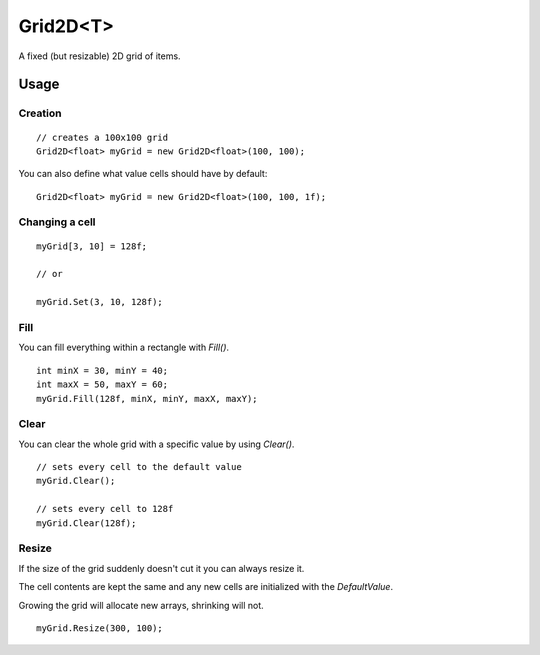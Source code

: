 Grid2D<T>
=========

.. highlight:: csharp

A fixed (but resizable) 2D grid of items. 

Usage
-----
Creation
~~~~~~~~
::

    // creates a 100x100 grid
    Grid2D<float> myGrid = new Grid2D<float>(100, 100);

You can also define what value cells should have by default::

    Grid2D<float> myGrid = new Grid2D<float>(100, 100, 1f);

Changing a cell
~~~~~~~~~~~~~~~
::

    myGrid[3, 10] = 128f;

    // or

    myGrid.Set(3, 10, 128f);

Fill
~~~~
You can fill everything within a rectangle with *Fill()*.

::

    int minX = 30, minY = 40;
    int maxX = 50, maxY = 60;
    myGrid.Fill(128f, minX, minY, maxX, maxY);

Clear
~~~~~
You can clear the whole grid with a specific value by using *Clear()*.

::

    // sets every cell to the default value
    myGrid.Clear();

    // sets every cell to 128f
    myGrid.Clear(128f);

Resize
~~~~~~
If the size of the grid suddenly doesn't cut it you can always resize it.

The cell contents are kept the same and any new cells are initialized with the *DefaultValue*.

Growing the grid will allocate new arrays, shrinking will not.

::

    myGrid.Resize(300, 100);

.. todo::
    Write some examples for Grid2D